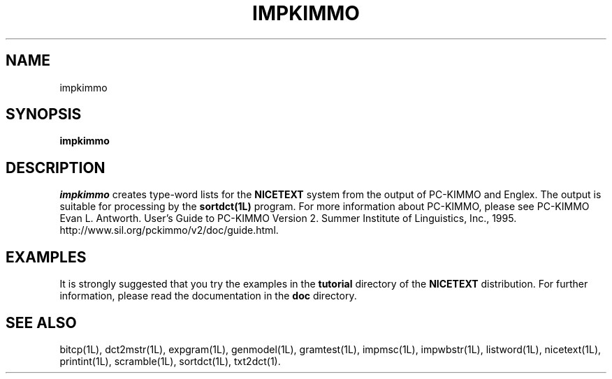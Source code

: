 .\" Copyright (C) 1995-1998 Dr. George Davida and Mark T. Chapman
.\" impkimmo.1 by Mark T. Chapman
.\"
.TH IMPKIMMO 1L "Aug 17, 1998 (v0.9)" NICETEXT 
.SH NAME
impkimmo
.SH SYNOPSIS
.B impkimmo 
.SH DESCRIPTION
.I impkimmo
creates type-word lists for the
.B NICETEXT 
system from the output of PC-KIMMO and Englex.
The output is suitable for processing by the
.B sortdct(1L)
program.
For more information about PC-KIMMO, please see
PC-KIMMO Evan L. Antworth. User's Guide to PC-KIMMO Version 2. Summer Institute
of Linguistics, Inc., 1995. http://www.sil.org/pckimmo/v2/doc/guide.html.
.SH "EXAMPLES"
It is strongly suggested that you try the examples in the
.B tutorial 
directory of the
.B NICETEXT
distribution.
For further information, please read the documentation in the 
.B doc 
directory.
.SH "SEE ALSO"
bitcp(1L),
dct2mstr(1L),
expgram(1L),
genmodel(1L),
gramtest(1L),
impmsc(1L),
impwbstr(1L),
listword(1L),
nicetext(1L),
printint(1L),
scramble(1L),
sortdct(1L),
txt2dct(1).

